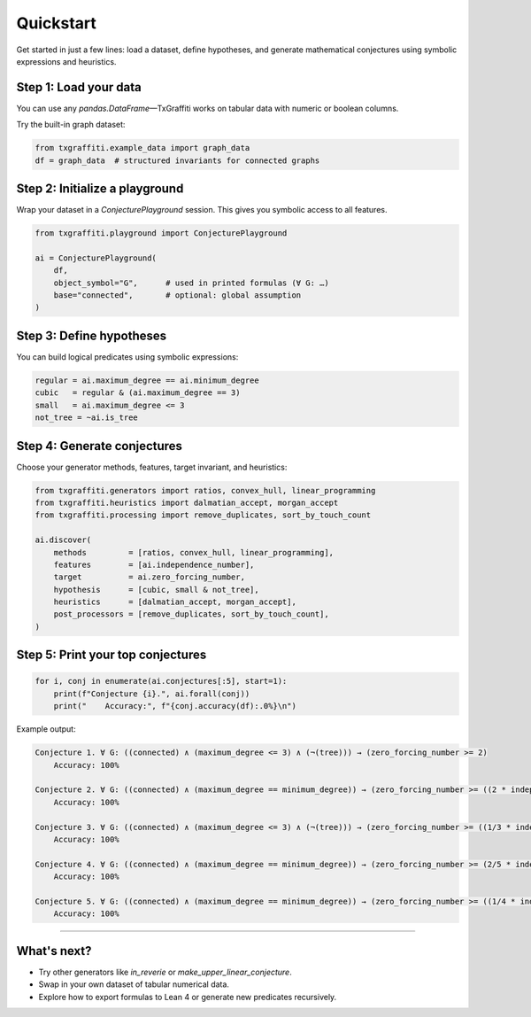 Quickstart
==========

Get started in just a few lines: load a dataset, define hypotheses, and generate mathematical conjectures using symbolic expressions and heuristics.

Step 1: Load your data
----------------------

You can use any `pandas.DataFrame`—TxGraffiti works on tabular data with numeric or boolean columns.

Try the built-in graph dataset:

.. code-block:: python

   from txgraffiti.example_data import graph_data
   df = graph_data  # structured invariants for connected graphs

Step 2: Initialize a playground
-------------------------------

Wrap your dataset in a `ConjecturePlayground` session. This gives you symbolic access to all features.

.. code-block:: python

   from txgraffiti.playground import ConjecturePlayground

   ai = ConjecturePlayground(
       df,
       object_symbol="G",      # used in printed formulas (∀ G: …)
       base="connected",       # optional: global assumption
   )

Step 3: Define hypotheses
-------------------------

You can build logical predicates using symbolic expressions:

.. code-block:: python

   regular = ai.maximum_degree == ai.minimum_degree
   cubic   = regular & (ai.maximum_degree == 3)
   small   = ai.maximum_degree <= 3
   not_tree = ~ai.is_tree

Step 4: Generate conjectures
----------------------------

Choose your generator methods, features, target invariant, and heuristics:

.. code-block:: python

   from txgraffiti.generators import ratios, convex_hull, linear_programming
   from txgraffiti.heuristics import dalmatian_accept, morgan_accept
   from txgraffiti.processing import remove_duplicates, sort_by_touch_count

   ai.discover(
       methods         = [ratios, convex_hull, linear_programming],
       features        = [ai.independence_number],
       target          = ai.zero_forcing_number,
       hypothesis      = [cubic, small & not_tree],
       heuristics      = [dalmatian_accept, morgan_accept],
       post_processors = [remove_duplicates, sort_by_touch_count],
   )

Step 5: Print your top conjectures
----------------------------------

.. code-block:: python

   for i, conj in enumerate(ai.conjectures[:5], start=1):
       print(f"Conjecture {i}.", ai.forall(conj))
       print("    Accuracy:", f"{conj.accuracy(df):.0%}\n")

Example output:

.. code-block:: text

    Conjecture 1. ∀ G: ((connected) ∧ (maximum_degree <= 3) ∧ (¬(tree))) → (zero_forcing_number >= 2)
        Accuracy: 100%

    Conjecture 2. ∀ G: ((connected) ∧ (maximum_degree == minimum_degree)) → (zero_forcing_number >= ((2 * independence_number) + -8))
        Accuracy: 100%

    Conjecture 3. ∀ G: ((connected) ∧ (maximum_degree <= 3) ∧ (¬(tree))) → (zero_forcing_number >= ((1/3 * independence_number) + 1/3))
        Accuracy: 100%

    Conjecture 4. ∀ G: ((connected) ∧ (maximum_degree == minimum_degree)) → (zero_forcing_number >= (2/5 * independence_number))
        Accuracy: 100%

    Conjecture 5. ∀ G: ((connected) ∧ (maximum_degree == minimum_degree)) → (zero_forcing_number >= ((1/4 * independence_number) + 3/4))
        Accuracy: 100%

----

What's next?
------------

- Try other generators like `in_reverie` or `make_upper_linear_conjecture`.
- Swap in your own dataset of tabular numerical data.
- Explore how to export formulas to Lean 4 or generate new predicates recursively.

.. seealso::

   - :doc:`installation <installation>`
   - :doc:`logic/index <../key_features/logic/index>`
   - :doc:`playground/index <../key_features/playground/index>`

